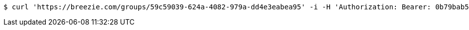 [source,bash]
----
$ curl 'https://breezie.com/groups/59c59039-624a-4082-979a-dd4e3eabea95' -i -H 'Authorization: Bearer: 0b79bab50daca910b000d4f1a2b675d604257e42'
----